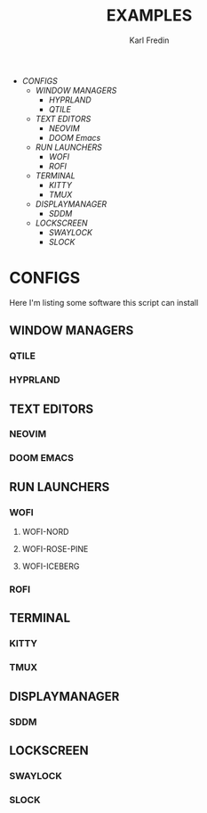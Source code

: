 #+title: EXAMPLES
#+author: Karl Fredin
#+DESCRIPTION: Example pictures of my configs


- [[CONFIGS]]
  - [[WINDOW MANAGERS]]
    - [[HYPRLAND]]
    - [[QTILE]]
  - [[TEXT EDITORS]]
    - [[NEOVIM]]
    - [[DOOM Emacs]]
  - [[RUN LAUNCHERS]]
    - [[WOFI]]
    - [[ROFI]]
  - [[TERMINAL]]
    - [[KITTY]]
    - [[TMUX]]
  - [[DISPLAYMANAGER]]
    - [[SDDM]]
  - [[LOCKSCREEN]]
    - [[SWAYLOCK]]
    - [[SLOCK]]





* CONFIGS
Here I'm listing some software this script can install
** WINDOW MANAGERS
*** QTILE
[[file:./.images/qtile.png]]
*** HYPRLAND
[[file:./.images/hyprland-desktop.png]]
** TEXT EDITORS
*** NEOVIM
[[file:./.images/neovim-small.png]]
*** DOOM EMACS
[[file:./.images/doom.jpeg]]

** RUN LAUNCHERS
*** WOFI
****** WOFI-NORD
[[file:./.images/wofi-nord.png]]
****** WOFI-ROSE-PINE
[[file:./.images/wofi-rose-pine.png]]
****** WOFI-ICEBERG
[[file:./.images/wofi-iceberg.png]]
*** ROFI
[[file:./.images/rofi-dracula.png]]
** TERMINAL
*** KITTY
[[file:./.images/kitty.png]]
*** TMUX
[[file:./.images/tmux.png]]
** DISPLAYMANAGER
*** SDDM
** LOCKSCREEN
*** SWAYLOCK
*** SLOCK
[[file:./.images/slock.png]]
